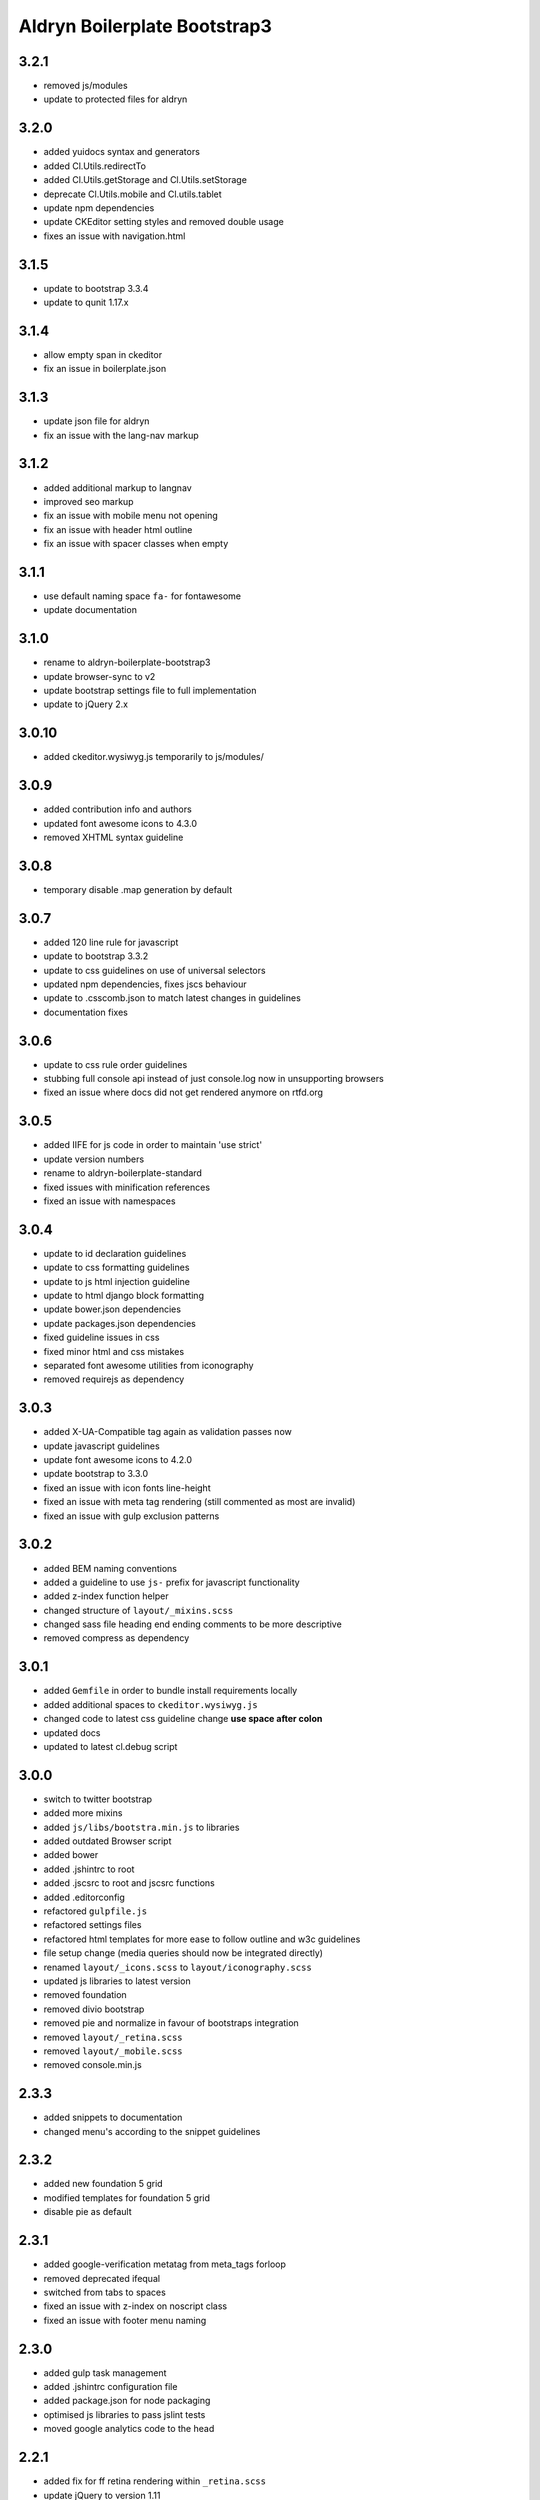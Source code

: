 =============================
Aldryn Boilerplate Bootstrap3
=============================

3.2.1
-----
- removed js/modules
- update to protected files for aldryn

3.2.0
-----
- added yuidocs syntax and generators
- added Cl.Utils.redirectTo
- added Cl.Utils.getStorage and Cl.Utils.setStorage
- deprecate Cl.Utils.mobile and Cl.utils.tablet
- update npm dependencies
- update CKEditor setting styles and removed double usage
- fixes an issue with navigation.html

3.1.5
-----
- update to bootstrap 3.3.4
- update to qunit 1.17.x

3.1.4
-----
- allow empty span in ckeditor
- fix an issue in boilerplate.json

3.1.3
-----
- update json file for aldryn
- fix an issue with the lang-nav markup

3.1.2
-----
- added additional markup to langnav
- improved seo markup
- fix an issue with mobile menu not opening
- fix an issue with header html outline
- fix an issue with spacer classes when empty

3.1.1
-----
- use default naming space ``fa-`` for fontawesome
- update documentation

3.1.0
-----
- rename to aldryn-boilerplate-bootstrap3
- update browser-sync to v2
- update bootstrap settings file to full implementation
- update to jQuery 2.x

3.0.10
------
- added ckeditor.wysiwyg.js temporarily to js/modules/

3.0.9
-----
- added contribution info and authors
- updated font awesome icons to 4.3.0
- removed XHTML syntax guideline

3.0.8
-----
- temporary disable .map generation by default

3.0.7
-----
- added 120 line rule for javascript
- update to bootstrap 3.3.2
- update to css guidelines on use of universal selectors
- updated npm dependencies, fixes jscs behaviour
- update to .csscomb.json to match latest changes in guidelines
- documentation fixes

3.0.6
-----
- update to css rule order guidelines
- stubbing full console api instead of just console.log now in unsupporting browsers
- fixed an issue where docs did not get rendered anymore on rtfd.org

3.0.5
-----
- added IIFE for js code in order to maintain 'use strict'
- update version numbers
- rename to aldryn-boilerplate-standard
- fixed issues with minification references
- fixed an issue with namespaces

3.0.4
-----
- update to id declaration guidelines
- update to css formatting guidelines
- update to js html injection guideline
- update to html django block formatting
- update bower.json dependencies
- update packages.json dependencies
- fixed guideline issues in css
- fixed minor html and css mistakes
- separated font awesome utilities from iconography
- removed requirejs as dependency

3.0.3
-----
- added X-UA-Compatible tag again as validation passes now
- update javascript guidelines
- update font awesome icons to 4.2.0
- update bootstrap to 3.3.0
- fixed an issue with icon fonts line-height
- fixed an issue with meta tag rendering (still commented as most are invalid)
- fixed an issue with gulp exclusion patterns

3.0.2
-----
- added BEM naming conventions
- added a guideline to use ``js-`` prefix for javascript functionality
- added z-index function helper
- changed structure of ``layout/_mixins.scss``
- changed sass file heading end ending comments to be more descriptive
- removed compress as dependency

3.0.1
-----
- added ``Gemfile`` in order to bundle install requirements locally
- added additional spaces to ``ckeditor.wysiwyg.js``
- changed code to latest css guideline change **use space after colon**
- updated docs
- updated to latest cl.debug script

3.0.0
-----
- switch to twitter bootstrap
- added more mixins
- added ``js/libs/bootstra.min.js`` to libraries
- added outdated Browser script
- added bower
- added .jshintrc to root
- added .jscsrc to root and jscsrc functions
- added .editorconfig
- refactored ``gulpfile.js``
- refactored settings files
- refactored html templates for more ease to follow outline and w3c guidelines
- file setup change (media queries should now be integrated directly)
- renamed ``layout/_icons.scss`` to ``layout/iconography.scss``
- updated js libraries to latest version
- removed foundation
- removed divio bootstrap
- removed pie and normalize in favour of bootstraps integration
- removed ``layout/_retina.scss``
- removed ``layout/_mobile.scss``
- removed console.min.js

2.3.3
-----
- added snippets to documentation
- changed menu's according to the snippet guidelines

2.3.2
-----
- added new foundation 5 grid
- modified templates for foundation 5 grid
- disable pie as default

2.3.1
-----
- added google-verification metatag from meta_tags forloop
- removed deprecated ifequal
- switched from tabs to spaces
- fixed an issue with z-index on noscript class
- fixed an issue with footer menu naming

2.3.0
-----
- added gulp task management
- added .jshintrc configuration file
- added package.json for node packaging
- optimised js libraries to pass jslint tests
- moved google analytics code to the head

2.2.1
-----
- added fix for ff retina rendering within ``_retina.scss``
- update jQuery to version 1.11
- update docs with requirements
- update config.rb for local usage
- removed jQuery map file as it is not mandatory anymore

2.2.0
-----
- added docs
- changed README.rst to include new docs
- rename modules/ into layout/
- rename plugins/ into addons/
- fixes an issue with multiple elements on ckeditor.wysiwyg

2.1.2
-----
- rename to aldryn-boilerplate
- update {% if site_settings.site.name %} to {{ request.site.name }}
- update 500.html to only support i18n and static tags

2.1.1
-----
- added aldryn head and tails to base_root
- added navigation title within navigation
- remove retina logo (needs to be set intentionally)

2.1.0
-----
- added all.scss files for all folders
- added sites folder for custom changes
- added tpl_home.html
- moved mixins to modules folder
- removed 960gs
- fixed an issue with favicons on ie8 and 9

2.0.3
-----
- added title value to title=_("Navigation")
- added additional standard fontastic icons
- added qunit test system
- update boilerplate.json
- update requirejs
- update respond.js
- update jquery.mbp.js
- fixed an issue when using htmlmin library
- fixed an issue where icons are uppercase instead of lowercase
- relocated meta_tags block position
- relocated extend_breadcrumb block position

2.0.2
-----
- move settings into separate folder
- remove version from bootstrap into changelog
- fixed an issue with retina ddpx

2.0.1
-----
- fixed an issue with form fields min-width
- use relative paths

2.0.0
-----
- added foundation grid
- added twitter bootstrap helpers
- added fontastic as font provider
- added require.js
- added respond.js for full responsive support
- updated libraries such as jquery, class.js and html5.js
- updated most of the divio boilerplate
- use of libs/modules/plugins structure

1.0.0
-----
- initial release
